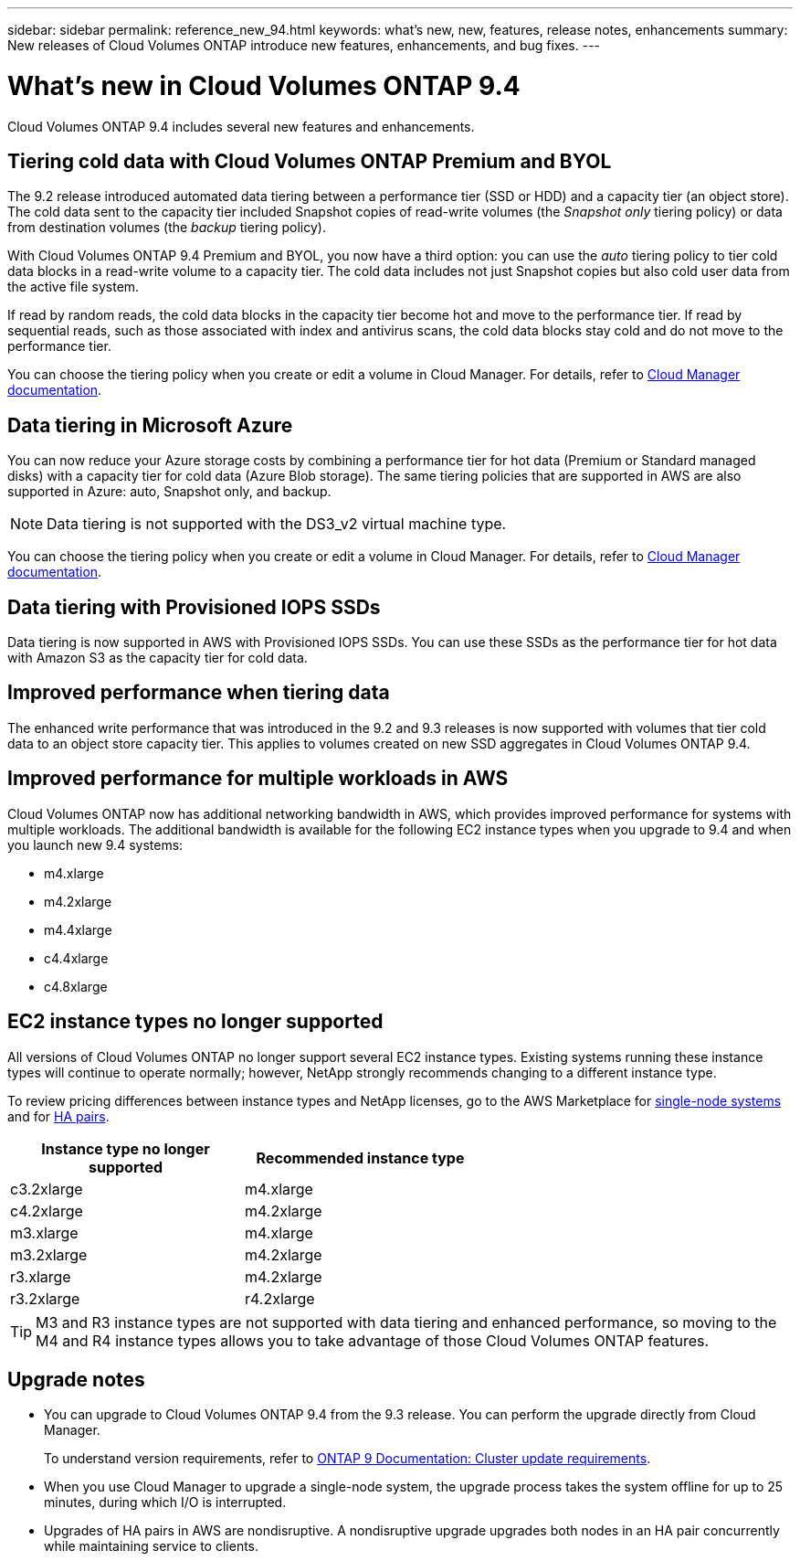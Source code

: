 ---
sidebar: sidebar
permalink: reference_new_94.html
keywords: what's new, new, features, release notes, enhancements
summary: New releases of Cloud Volumes ONTAP introduce new features, enhancements, and bug fixes.
---

= What's new in Cloud Volumes ONTAP 9.4
:toc: macro
:hardbreaks:
:toclevels: 1
:nofooter:
:icons: font
:linkattrs:
:imagesdir: ./media/

[.lead]
Cloud Volumes ONTAP 9.4 includes several new features and enhancements.

toc::[]

== Tiering cold data with Cloud Volumes ONTAP Premium and BYOL

The 9.2 release introduced automated data tiering between a performance tier (SSD or HDD) and a capacity tier (an object store). The cold data sent to the capacity tier included Snapshot copies of read-write volumes (the _Snapshot only_ tiering policy) or data from destination volumes (the _backup_ tiering policy).

With Cloud Volumes ONTAP 9.4 Premium and BYOL, you now have a third option: you can use the _auto_ tiering policy to tier cold data blocks in a read-write volume to a capacity tier. The cold data includes not just Snapshot copies but also cold user data from the active file system.

If read by random reads, the cold data blocks in the capacity tier become hot and move to the performance tier. If read by sequential reads, such as those associated with index and antivirus scans, the cold data blocks stay cold and do not move to the performance tier.

You can choose the tiering policy when you create or edit a volume in Cloud Manager. For details, refer to https://docs.netapp.com/us-en/occm/task_tiering.html[Cloud Manager documentation].

== Data tiering in Microsoft Azure

You can now reduce your Azure storage costs by combining a performance tier for hot data (Premium or Standard managed disks) with a capacity tier for cold data (Azure Blob storage). The same tiering policies that are supported in AWS are also supported in Azure: auto, Snapshot only, and backup.

NOTE: Data tiering is not supported with the DS3_v2 virtual machine type.

You can choose the tiering policy when you create or edit a volume in Cloud Manager. For details, refer to https://docs.netapp.com/us-en/occm/task_tiering.html[Cloud Manager documentation].

== Data tiering with Provisioned IOPS SSDs

Data tiering is now supported in AWS with Provisioned IOPS SSDs. You can use these SSDs as the performance tier for hot data with Amazon S3 as the capacity tier for cold data.

== Improved performance when tiering data

The enhanced write performance that was introduced in the 9.2 and 9.3 releases is now supported with volumes that tier cold data to an object store capacity tier. This applies to volumes created on new SSD aggregates in Cloud Volumes ONTAP 9.4.

== Improved performance for multiple workloads in AWS

Cloud Volumes ONTAP now has additional networking bandwidth in AWS, which provides improved performance for systems with multiple workloads. The additional bandwidth is available for the following EC2 instance types when you upgrade to 9.4 and when you launch new 9.4 systems:

* m4.xlarge
* m4.2xlarge
* m4.4xlarge
* c4.4xlarge
* c4.8xlarge

== EC2 instance types no longer supported

All versions of Cloud Volumes ONTAP no longer support several EC2 instance types. Existing systems running these instance types will continue to operate normally; however, NetApp strongly recommends changing to a different instance type.

To review pricing differences between instance types and NetApp licenses, go to the AWS Marketplace for http://aws.amazon.com/marketplace/pp/B011KEZ734[single-node systems^] and for http://aws.amazon.com/marketplace/pp/B01H4LVJ84[HA pairs^].

[cols=2*,options="header",width=60%]
|===
| Instance type no longer supported
| Recommended instance type

| c3.2xlarge | m4.xlarge
| c4.2xlarge | m4.2xlarge
| m3.xlarge | m4.xlarge
| m3.2xlarge | m4.2xlarge
| r3.xlarge | m4.2xlarge
| r3.2xlarge | r4.2xlarge
|===

TIP: M3 and R3 instance types are not supported with data tiering and enhanced performance, so moving to the M4 and R4 instance types allows you to take advantage of those Cloud Volumes ONTAP features.

== Upgrade notes

* You can upgrade to Cloud Volumes ONTAP 9.4 from the 9.3 release. You can perform the upgrade directly from Cloud Manager.
+
To understand version requirements, refer to http://docs.netapp.com/ontap-9/topic/com.netapp.doc.exp-dot-upgrade/GUID-AC0EB781-583F-4C90-A4C4-BC7B14CEFD39.html[ONTAP 9 Documentation: Cluster update requirements^].

* When you use Cloud Manager to upgrade a single-node system, the upgrade process takes the system offline for up to 25 minutes, during which I/O is interrupted.

* Upgrades of HA pairs in AWS are nondisruptive. A nondisruptive upgrade upgrades both nodes in an HA pair concurrently while maintaining service to clients.
